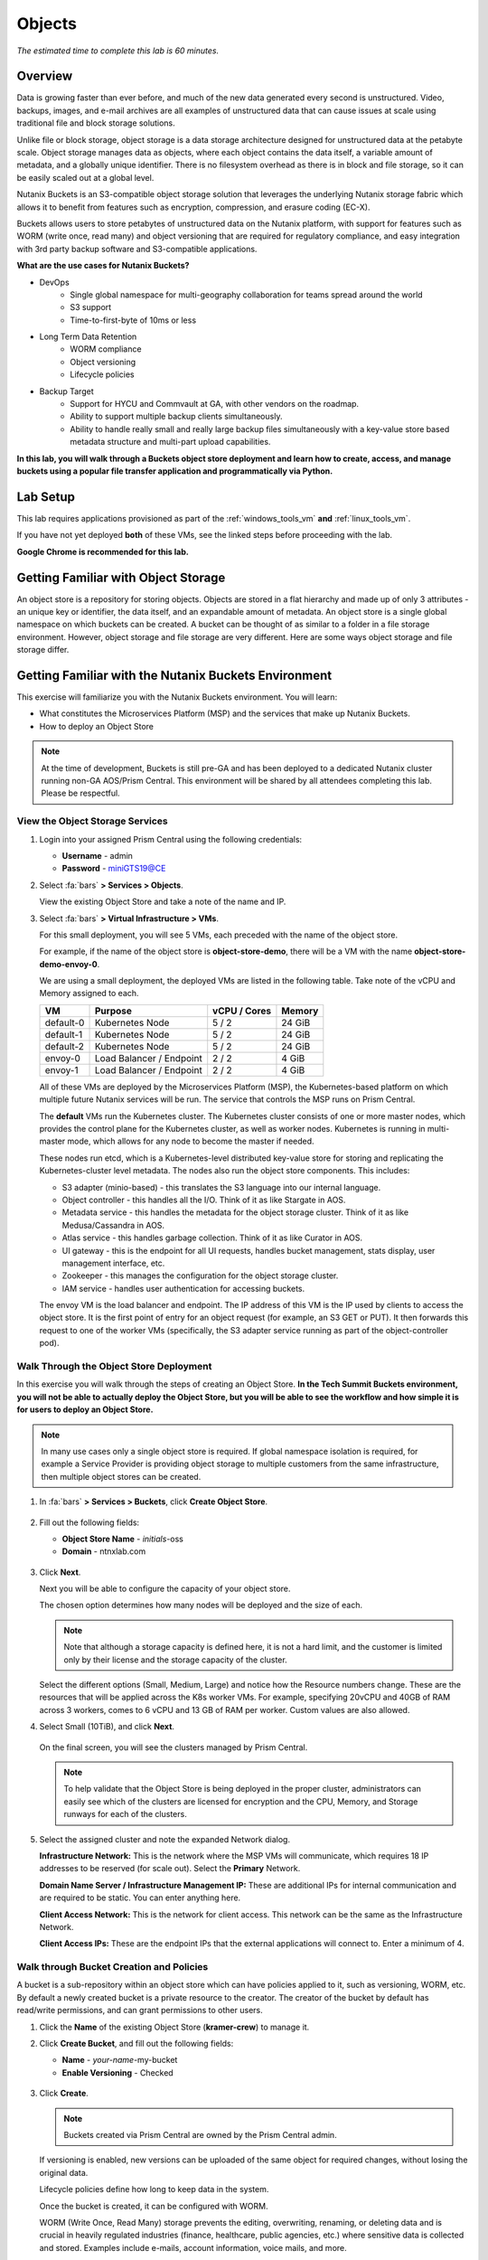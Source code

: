 .. _buckets:

---------------
Objects
---------------

*The estimated time to complete this lab is 60 minutes.*


Overview
++++++++

Data is growing faster than ever before, and much of the new data generated every second is unstructured. Video, backups, images, and e-mail archives are all examples of unstructured data that can cause issues at scale using traditional file and block storage solutions.

Unlike file or block storage, object storage is a data storage architecture designed for unstructured data at the petabyte scale. Object storage manages data as objects, where each object contains the data itself, a variable amount of metadata, and a globally unique identifier. There is no filesystem overhead as there is in block and file storage, so it can be easily scaled out at a global level.

Nutanix Buckets is an S3-compatible object storage solution that leverages the underlying Nutanix storage fabric which allows it to benefit from features such as encryption, compression, and erasure coding (EC-X).

Buckets allows users to store petabytes of unstructured data on the Nutanix platform, with support for features such as WORM (write once, read many) and object versioning that are required for regulatory compliance, and easy integration with 3rd party backup software and S3-compatible applications.

**What are the use cases for Nutanix Buckets?**

- DevOps
    - Single global namespace for multi-geography collaboration for teams spread around the world
    - S3 support
    - Time-to-first-byte of 10ms or less
- Long Term Data Retention
    - WORM compliance
    - Object versioning
    - Lifecycle policies
- Backup Target
    - Support for HYCU and Commvault at GA, with other vendors on the roadmap.
    - Ability to support multiple backup clients simultaneously.
    - Ability to handle really small and really large backup files simultaneously with a key-value store based metadata structure and multi-part upload capabilities.

**In this lab, you will walk through a Buckets object store deployment and learn how to create, access, and manage buckets using a popular file transfer application and programmatically via Python.**

Lab Setup
+++++++++

This lab requires applications provisioned as part of the :ref:`windows_tools_vm` **and** :ref:`linux_tools_vm`.

If you have not yet deployed **both** of these VMs, see the linked steps before proceeding with the lab.

**Google Chrome is recommended for this lab.**

Getting Familiar with Object Storage
++++++++++++++++++++++++++++++++++++

An object store is a repository for storing objects. Objects are stored in a flat hierarchy and made up of only 3 attributes - an unique key or identifier, the data itself, and an expandable amount of metadata.  An object store is a single global namespace on which buckets can be created. A bucket can be thought of as similar to a folder in a file storage environment. However, object storage and file storage are very different. Here are some ways object storage and file storage differ.

.. figure:: images/buckets_00.png

Getting Familiar with the Nutanix Buckets Environment
+++++++++++++++++++++++++++++++++++++++++++++++++++++

This exercise will familiarize you with the Nutanix Buckets environment. You will learn:

- What constitutes the Microservices Platform (MSP) and the services that make up Nutanix Buckets.
- How to deploy an Object Store

.. note::

  At the time of development, Buckets is still pre-GA and has been deployed to a dedicated Nutanix cluster running non-GA AOS/Prism Central. This environment will be shared by all attendees completing this lab. Please be respectful.

View the Object Storage Services
................................

#. Login into your assigned Prism Central using the following credentials:

   - **Username** - admin
   - **Password** - miniGTS19@CE

#. Select :fa:`bars` **> Services > Objects**.

   View the existing Object Store and take a note of the name and IP.

#. Select :fa:`bars` **> Virtual Infrastructure > VMs**.

   For this small deployment, you will see 5 VMs, each preceded with the name of the object store.

   For example, if the name of the object store is **object-store-demo**, there will be a VM with the name **object-store-demo-envoy-0**.

   We are using a small deployment, the deployed VMs are listed in the following table. Take note of the vCPU and Memory assigned to each.

   +----------------+-------------------------------+---------------+-------------+
   |  VM            |  Purpose                      |  vCPU / Cores |  Memory     |
   +================+===============================+===============+=============+
   |  default-0     |  Kubernetes Node              |  5 / 2        |  24 GiB     |
   +----------------+-------------------------------+---------------+-------------+
   |  default-1     |  Kubernetes Node              |  5 / 2        |  24 GiB     |
   +----------------+-------------------------------+---------------+-------------+
   |  default-2     |  Kubernetes Node              |  5 / 2        |  24 GiB     |
   +----------------+-------------------------------+---------------+-------------+
   |  envoy-0       |  Load Balancer / Endpoint     |  2 / 2        |  4 GiB      |
   +----------------+-------------------------------+---------------+-------------+
   |  envoy-1       |  Load Balancer / Endpoint     |  2 / 2        |  4 GiB      |
   +----------------+-------------------------------+---------------+-------------+

   All of these VMs are deployed by the Microservices Platform (MSP), the Kubernetes-based platform on which multiple future Nutanix services will be run. The service that controls the MSP runs on Prism Central.

   The **default** VMs run the Kubernetes cluster. The Kubernetes cluster consists of one or more master nodes, which provides the control plane for the Kubernetes cluster, as well as worker nodes. Kubernetes is running in multi-master mode, which allows for any node to become the master if needed.

   These nodes run etcd, which is a Kubernetes-level distributed key-value store for storing and replicating the Kubernetes-cluster level metadata. The nodes also run the object store components. This includes:

   - S3 adapter (minio-based) - this translates the S3 language into our internal language.
   - Object controller - this handles all the I/O. Think of it as like Stargate in AOS.
   - Metadata service - this handles the metadata for the object storage cluster. Think of it as like Medusa/Cassandra in AOS.
   - Atlas service - this handles garbage collection. Think of it as like Curator in AOS.
   - UI gateway - this is the endpoint for all UI requests, handles bucket management, stats display, user management interface, etc.
   - Zookeeper - this manages the configuration for the object storage cluster.
   - IAM service - handles user authentication for accessing buckets.

   The envoy VM is the load balancer and endpoint. The IP address of this VM is the IP used by clients to access the object store. It is the first point of entry for an object request (for example, an S3 GET or PUT). It then forwards this request to one of the worker VMs (specifically, the S3 adapter service running as part of the object-controller pod).

Walk Through the Object Store Deployment
........................................

In this exercise you will walk through the steps of creating an Object Store. **In the Tech Summit Buckets environment, you will not be able to actually deploy the Object Store, but you will be able to see the workflow and how simple it is for users to deploy an Object Store.**

.. raw:: html

  <font color="red"><B>PLEASE DO NOT TRY TO CREATE AN OBJECT STORE AS WE DON'T HAVE ENOUGH RESOURCES IN THE DEDICATED BUCKETS CLUSTER.</B></FONT>

.. note::

  In many use cases only a single object store is required. If global namespace isolation is required, for example a Service Provider is providing object storage to multiple customers from the same infrastructure, then multiple object stores can be created.

#. In :fa:`bars` **> Services > Buckets**, click **Create Object Store**.

   .. figure:: images/buckets_01.png

#. Fill out the following fields:

   - **Object Store Name** - *initials*-oss
   - **Domain**  - ntnxlab.com

   .. figure:: images/buckets_02.png

#. Click **Next**.

   Next you will be able to configure the capacity of your object store.

   The chosen option determines how many nodes will be deployed and the size of each.

   .. note::

     Note that although a storage capacity is defined here, it is not a hard limit, and the customer is limited only by their license and the storage capacity of the cluster.

   Select the different options (Small, Medium, Large) and notice how the Resource numbers change. These are the resources that will be applied across the K8s worker VMs. For example, specifying 20vCPU and 40GB of RAM across 3 workers, comes to 6 vCPU and 13 GB of RAM per worker. Custom values are also allowed.

#. Select Small (10TiB), and click **Next**.

   .. figure:: images/buckets_03.png

   On the final screen, you will see the clusters managed by Prism Central.

   .. note::

     To help validate that the Object Store is being deployed in the proper cluster, administrators can easily see which of the clusters are licensed for encryption and the CPU, Memory, and Storage runways for each of the clusters.

#. Select the assigned cluster and note the expanded Network dialog.

   **Infrastructure Network:** This is the network where the MSP VMs will communicate, which requires 18 IP addresses to be reserved (for scale out). Select the **Primary** Network.

   **Domain Name Server / Infrastructure Management IP:** These are additional IPs for internal communication and are required to be static. You can enter anything here.

   **Client Access Network:** This is the network for client access. This network can be the same as the Infrastructure Network.

   **Client Access IPs:** These are the endpoint IPs that the external applications will connect to. Enter a minimum of 4.

.. raw:: html

  <strong><font color="red">Close the Create Object Store wizard, do NOT click Deploy.</font></strong>

.. figure:: images/buckets_04.png

Walk through Bucket Creation and Policies
.........................................

A bucket is a sub-repository within an object store which can have policies applied to it, such as versioning, WORM, etc. By default a newly created bucket is a private resource to the creator. The creator of the bucket by default has read/write permissions, and can grant permissions to other users.

#. Click the **Name** of the existing Object Store (**kramer-crew**) to manage it.

#. Click **Create Bucket**, and fill out the following fields:

   - **Name**  - *your-name*-my-bucket
   - **Enable Versioning** - Checked

   .. figure:: images/buckets_05.png

#. Click **Create**.

   .. note:: Buckets created via Prism Central are owned by the Prism Central admin.

   If versioning is enabled, new versions can be uploaded of the same object for required changes, without losing the original data.

   Lifecycle policies define how long to keep data in the system.

   Once the bucket is created, it can be configured with WORM.

   WORM (Write Once, Read Many) storage prevents the editing, overwriting, renaming, or deleting data and is crucial in heavily regulated industries (finance, healthcare, public agencies, etc.) where sensitive data is collected and stored. Examples include e-mails, account information, voice mails, and more.

   .. note::

     Note that if WORM is enabled on the bucket, this will supersede any lifecycle policy.

#. Check the box next to your *your-name*-**my-bucket** bucket, and click **Configure WORM**. Note you have the ability to define a WORM data retention period on a per bucket basis.

   .. note::

     In the used version, WORM is not yet fully functional.

#. Check the box next to your *your-name*-**my-bucket** bucket, and click **Share**.

   This is where you will be able to share your bucket with other users. You can configure read access (download), write access (upload), or both, on a per user or AD group basis (the latter at GA).

   .. figure:: images/buckets_share.png

User Management
+++++++++++++++

In this exercise you will create generate your access and secret key to access the object store, that will be used throughout the lab.

#. From the Buckets UI, click on **Access Keys** and click **Add People**.

   .. figure:: images/buckets_add_people.png

#. Select **Add people not in Active Directory** and enter your e-mail address.

   .. figure:: images/buckets_add_people2.png

   .. note::

     In GA, you will also be able to generate keys for a entire Active Directory group.

#. Click **Next**.

#. Click **Download Keys** to download a .csv file containing the **Secret Key**.

   .. figure:: images/buckets_add_people3.png

   .. figure:: images/buckets_csv_file.png

#. Click **Close**.

   .. note::

     Save both .csv files created so that you have the access and secret keys readily available for future labs.

Accessing & Creating Buckets
++++++++++++++++++++++++++++

In this exercise you will use `Cyberduck <https://cyberduck.io/>`_ to create and use buckets in the object store using your generated access key. Cyberduck is a multi-platform GUI application that supports multiple protocols including FTP, SFTP, WebDAV, and S3.

.. note::

  Cyberduck ver 6.8.3 is already installed on the Windows Tools VM you deployed Earlier.
  ** Do NOT install Cyberduck** as there are issues with ver. 6.9.3

You will also use the built-in Buckets Object Browser, which is an easy way to test that your object store is functional and can be used to quickly to demo IAM access controls.

Download the Sample Images
..........................

#. Login to *Initials*\ **-Windows-ToolsVM** via RDP using the following credentials:

   - **Username** - NTNXLAB\\Administrator
   - **password** - nutanix/4u

#. `Click here <https://s3.amazonaws.com/get-ahv-images/sample-pictures.zip>`_ to download the sample images to your Windows-ToolsVM. Once the download is complete, extract the contents of the .zip file.

Use Cyberduck to Create A Bucket
................................

#. Launch **Cyberduck** (Click the Window icon > Down Arrow > Cyberduck).

   If you are prompted to update Cyberduck, click **Skip This Version**.

#. Click on **Open Connection**.

   .. figure:: images/buckets_06.png

#. Select **Amazon S3** from the dropdown list.

#. Enter the following fields for the user created earlier, and click **Connect**:

   - **Server**  - 10.42.9.21
   - **Port**  - 443
   - **Access Key ID**  - *Generated When User Created*
   - **Password (Secret Key)** - *Generated When User Created*

   .. figure:: images/buckets_08.png

#. Check the box **Always Trust** and then click **Continue** on the **The certificate is not valid** dialog box.

   .. figure:: images/invalid_certificate.png

#. Once connected, right-click anywhere inside the pane and select **New Folder**.

#. Enter the following name for your bucket, and click **Create**:

   - **Bucket Name** - *your-name*-bucket

   .. note::

     Bucket names must be lower case and only contain letters, numbers, periods and hyphens.

     Additionally, all bucket names must be unique within a given Object Store. Note that if you try to create a folder with an existing bucket name (e.g. *your-name*-my-bucket), creation of the folder will not succeed.

   Creating a bucket in this fashion allows for self-service for entitled users, and is no different than a bucket created via the Prism Buckets UI.

#. Double-click into the bucket, and right click and select **Upload**.

#. Navigate to your downloads directory and find the Sample Pictures folder. Upload one or more pictures to your bucket.

Browse Bucket and Objects in Object Browser
...........................................

The built-in Object Browser is not the recommended way to use the object store, but is an easy way to test that your object store is functional and can be used to quickly demo IAM access controls.

#. From a web browser, navigate to https://10.42.9.21.

#. Login with the Access and Secret keys for the user account you created.

   .. figure:: images/buckets_10.png

#. Verify the previously uploaded files are available.

   .. figure:: images/buckets_11.png

Working with Object Versioning
++++++++++++++++++++++++++++++

Object versioning allows the upload of new versions of the same object for required changes, without losing the original data. Versioning can be used to preserve, retrieve and restore every version of every object stored within a bucket, allowing for easy recovery from unintended user action and application failures.

Object Versioning
.................

#. Return to Cyberduck and re-connect using your user's access and secret keys. If you are already connected, make sure you are on the bucket listing page (the root folder in Cyberduck).

   .. figure:: images/root_folder.png

#. Select your bucket and and click **Get Info**.

   .. figure:: images/buckets_12.png

#. Under the **S3** tab, select **Bucket Versioning** and then close the window. This is equivalent to enabling versioning through Prism.

   .. figure:: images/buckets_13.png

#. Leave the Cyberduck connection open, and open Notepad in *Initials*\ **-Windows-ToolsVM**.

#. Type “version 1.0” in Notepad, then save the file.

#. In Cyberduck, upload the text file to your bucket.

#. Make changes to the text file in Notepad and save it with the same name, overwriting the original file.

#. Upload the modified file to your bucket. Click **Continue** when prompted to overwrite the existing file.

   If desired, you can update and upload the file multiple times.

#. In Cyberduck, click **View > Show Hidden Files**.

   .. figure:: images/buckets_14.png

#. Notice that all versions are shown with their individual timestamps. Toggle **View > Column > Version** to view the version number associated with each object.

   .. figure:: images/buckets_15.png

..  +++++++++++++++++++++++++++++++++++++++++++++++

  User Access Control
  +++++++++++++++++++

  In this exercise we will demonstrate user access controls and how to apply permissions so that other users or applications can access your bucket. For programmatic access to object storage, it is common for each application or service accessing the bucket to have its own access/secret key pair, so that access can be controlled granularly.

  Verify Current Access
  .....................

  In Cyberduck, click **Open Connection** and provide the Access and Secret Keys created for your second user account.

  Note that you do not see the bucket created using your first user's credentials.

  Click **Go > Go To Folder…**

  .. figure:: images/buckets_16.png

  Type in the name of User 1's bucket and click **Go**.

  .. figure:: images/buckets_17.png

  You should receive an Access Denied error.

  Leave your Cyberduck connection open for the following exercises.

  Grant Access to Another Bucket
  ..............................

  Access policy configuration will be in the UI in Buckets GA. In the early access software, we will use the following Linux command line ``mc`` tool to modify access to buckets.

  From the *Initials*\ **-Linux-ToolsVM**, run the following command to authenticate **MC** and allow the tool to configure the Object Store instance:

  .. code-block:: bash

    ./mc config host add NutanixBuckets https://<OBJECT-STORE-IP> USER-1-ACCESS-KEY USER-1-SECRET-KEY

  Replacing **YOUR-NAME**, run the following command to grant User 2 full access to User 1’s bucket.

  .. code-block:: bash

    ./mc policy --user=YOUR-NAME-2 grant public NutanixBuckets/YOUR-NAME-bucket

  Example output:

  .. code-block:: bash

    ./mc policy --user=John-Smith-2 grant public NutanixBuckets/john-smith-bucket
    Running grant command for bucket NutanixBuckets/john-smith-bucket Permission public User John-Smith-2 Policy public
    Setting policy readwrite public

  Buckets supports the following policies, which can be configured on a per user, per bucket basis:

    - **download** - Grants read only access to configured users.
    - **upload** - Grants write only access to configured users.
    - **public** - Grants read/write access to configured users.
    - **worm** - Enables write once, read many access. This supersedes all other policies.
    - **none** - Users have no access.

  View Bucket with Different Users Credentials
  ............................................

  In Cyberduck, notice that User 1’s bucket still does not show up in the directory listing. However, you can now navigate directly to the bucket.

  Click **Go > Go To Folder…**

  Type in the name of User 1's bucket and click **Go**.

  Verify you can now read and write to User 1's bucket.

..  +++++++++++++++++++++++++++++++++++++++++++++++

  While tools like Cyberduck and the Object Browser help to visualize how data is access within an object store, Buckets is primarily an object store service that is designed to be accessed and consumed over S3 APIs.

  Amazon's S3 (Simple Storage Service) is the largest public cloud storage service, and has subsequently become the de-facto standard object storage API due to developer and ISV adoption. Buckets provides an S3 compliant interface to allow for maximum portability, as well as support for existing "cloud native" applications.

  In this exercise you will leverage ``s3cmd`` to access your buckets using the CLI.

  You will need the **Access Key** and **Secret Key** for the first user account created earlier in this lab.

  Setting up s3cmd (CLI)
  ......................

  From the *initials*-**Linux-ToolsVM**, run ``s3cmd --configure`` and enter the following to configure access to the Object Store:

  .. note::

    For anything not specified below, just hit enter to leave the defaults. Do **NOT** set an encryption password and do **NOT** use HTTPS protocol.

  .. code-block:: bash

    s3cmd --configure

  - **Access Key**  - *First User's Access Key*
  - **Secret Key**  - *First User's Secret Key*
  - **Default Region [US]**  - us-east-1
  - **S3 Endpoint [s3.amazonaws.com]**  - *OBJECT-STORE-IP*\ :443
  - **DNS-style bucket+hostname:port template for accessing a bucket [%(bucket)s.s3.amazonaws.com]**  - *OBJECT-STORE-IP*
  - **Encryption password** - Leave Blank
  - **Path to GPG program [/usr/bin/gpg]**  - Leave Blank
  - **Use HTTPS protocol [Yes]**  - No
  - **HTTP Proxy server name**  - Leave Blank
  - **Test access with supplied credentials?**  - Y (Yes)

  The output should look similar to this and match your environment:

  .. code-block:: bash

    New settings:
      Access Key: Ke2hEtehmOZoXYCrQnzUn_2EDD9Eqf0L
      Secret Key: p6sxh_FhxEyIteslQJKfDlezKrtJro9C
      Default Region: us-east-1
      S3 Endpoint: 10.42.9.21:443
      DNS-style bucket+hostname:port template for accessing a bucket: 10.42.9.21
      Encryption password:
      Path to GPG program: /usr/bin/gpg
      Use HTTPS protocol: False
      HTTP Proxy server name:
      HTTP Proxy server port: 0

    Test access with supplied credentials? [Y/n] y
    Please wait, attempting to list all buckets...
    Success. Your access key and secret key worked fine :-)

    Now verifying that encryption works...
    Not configured. Never mind.

    Save settings? [y/N] y
    Configuration saved to '/root/.s3cfg'

  Type **Y** and press **Return** to save the configuration.

  Create A Bucket And Add Objects To It Using s3cmd (CLI)
  .......................................................

  Now lets use s3cmd to create a new bucket called *your-name*\ **-clibucket**.

  From the same Linux command line, run the following command:

  .. code-block:: bash

    s3cmd mb s3://xyz-cli-bob-bucket

  You should see the following output:

  .. code-block:: bash

    Bucket 's3://xyz-cli-bob-bucket/' created

  List your bucket with the **ls** command:

  .. code-block:: bash

    s3cmd ls

  You will see a list of all the buckets in the object-store.

  To see just your buckets run the following command:

  .. code-block:: bash

    s3cmd ls | grep *initials*

  Now that we have a new bucket, lets upload some data to it.

  If you do not already have the Sample-Pictures.zip, download it and copy to your Linux-ToolsVM.

  :download:`sample-pictures <https://s3.amazonaws.com/get-ahv-images/sample-pictures.zip>`

  .. code-block:: bash

    curl https://s3.amazonaws.com/get-ahv-images/sample-pictures.zip -o sample-pictures

  Run the following command to upload one of the images to your bucket:

  .. code-block:: bash

    s3cmd put --acl-public --guess-mime-type image01.jpg s3://<your-bucket-name>/image01.jpg

  You should see the following output:

  .. code-block:: bash

    s3://xyz-cli-bob-bucket/image01.jpg
    WARNING: Module python-magic is not available. Guessing MIME types based on file extensions.
    upload: 'image01.jpg' -> 's3://xyz-cli-bob-bucket/image01.jpg'  [1 of 1]
    1048576 of 1048576   100% in    7s   142.74 kB/s  done
    Public URL of the object is: https://10.42.9.21/xyz-cli-bob-bucket/image01.jpg

  If desired, repeat with more images.

  Run the **la** command to list all objects in all buckets:

  .. code-block:: bash

    s3cmd la

  To see just objects in your buckets, run the following command:

  .. code-block:: bash

    s3cmd la | grep *initials*

Creating and Using Buckets From Scripts - ADVANCED!!!
+++++++++++++++++++++++++++++++++++++++++++++++++++++

While tools like Cyberduck and the Object Browser help to visualize how data is access within an object store, Buckets is primarily an object store service that is designed to be accessed and consumed over S3 APIs.

Amazon Web Services's S3 (Simple Storage Service) is the largest public cloud storage service, and has subsequently become the de-facto standard object storage API due to developer and ISV adoption. Buckets provides an S3 compliant interface to allow for maximum portability, as well as support for existing "cloud native" applications.

In this exercise you will use **Boto 3**, the AWS SDK for Python, to manipulate your buckets using Python scripts.

You will need the **Access Key** and **Secret Key** for the user account created earlier in this lab.

Listing and Creating Buckets with Python
........................................

In this exercise, you will modify a sample script to match your environment, which will list all the buckets available to that user. You will then modify the script to create a new bucket using the existing S3 connection.

#. From the *Initials*\ **-Linux-ToolsVM**, run ``vi list-buckets.py`` and paste in the script below. You will need to modify the **endpoint_ip**, **access_key_id**, and **secret_access_key** values before saving the script.

   .. note::

     If you are not comfortable with ``vi`` or alternative command line text editors, you can modify the script in a GUI text editor then paste the completed script into ``vi``.

     In ``vi``, type ``i`` and then right-click to paste into the text file.

     Press **Ctrl + C** then type ``:wq`` and press **Return** to save the file.

   .. code-block:: python

     #!/usr/bin/python

     import boto3
     import warnings
     warnings.filterwarnings("ignore")

     endpoint_ip= "OBJECT-STORE-IP" #Replace this value with your IP
     access_key_id="ACCESS-KEY" #Replace this value
     secret_access_key="SECRET-KEY" #Replace this value
     endpoint_url= "https://"+endpoint_ip

     session = boto3.session.Session()
     s3client = session.client(service_name="s3", aws_access_key_id=access_key_id, aws_secret_access_key=secret_access_key, endpoint_url=endpoint_url, verify=False)

     # list the buckets
     response = s3client.list_buckets()

     for b in response['Buckets']:
       print (b['Name'])

#. Execute ``python list-buckets.py`` to run the script. Verify that the output lists any buckets you have created for using your first user account.

#. Using the previous script as a base, and the `Boto 3 documentation <https://boto3.amazonaws.com/v1/documentation/api/latest/guide/s3-examples.html>`_, can you modify the script to create a **new** bucket and then list all buckets?

   .. note::

     Totally stuck? Take a look at the completed script :download:`here <create-bucket.py>`

     If attempting to download the script results in an Access Denied error, log out of any AWS accounts from your browser or open the download link in **Incognito (Private Browsing)** mode.

Uploading Multiple Files to Buckets with Python
...............................................

#. From the *Initials*\ **-Linux-ToolsVM**, run the following to create 100 1KB files to be used as sample data for uploading:

   .. code-block:: bash

     mkdir sample-files
     for i in {1..100}; do dd if=/dev/urandom of=sample-files/file$i bs=1024 count=1; done

   While the sample files contain random data, these could just as easily be log files that need to be rolled over and automatically archived, surveillance video, employee records, and so on.

#. Modify your existing script or create a new script based on the example below:

   .. code-block:: python

     #!/usr/bin/python

     import boto3
     import glob
     import re
     import warnings
     warnings.filterwarnings("ignore")

     # user defined variables
     endpoint_ip= "OBJECT-STORE-IP" #Replace this value
     access_key_id="ACCESS-KEY" #Replace this value
     secret_access_key="SECRET-KEY" #Replace this value
     bucket="BUCKET-NAME-TO-UPLOAD-TO" #Replace this value
     name_of_dir="sample-files"

     # system variables
     endpoint_url= "https://"+endpoint_ip
     filepath = glob.glob("%s/*" % name_of_dir)

     # connect to object store
     session = boto3.session.Session()
     s3client = session.client(service_name="s3", aws_access_key_id=access_key_id, aws_secret_access_key=secret_access_key, endpoint_url=endpoint_url, verify=False)

     # go through all the files in the directory and upload
     for current in filepath:
         full_file_path=current
         m=re.search('sample-files/(.*)', current)
         if m:
           object_name=m.group(1)
         print("Path to File:",full_file_path)
         print("Object name:",object_name)
         response = s3client.put_object(Bucket=bucket, Body=full_file_path, Key=object_name)

   The `put_object <https://boto3.amazonaws.com/v1/documentation/api/latest/reference/services/s3.html?highlight=put_object#S3.Bucket.put_object>`_ method is used for the file upload. Optionally this method can be used to define the metadata, content type, permissions, expiration, and other key information associated with the object.

   Core S3 APIs resemble RESTful APIs for other web services, with PUT calls allowing for adding objects and associated settings/metadata, GET calls for reading objects or information about objects, and DELETE calls for removing objects.

#. Execute the script and use Cyberduck or the Object Browser to verify the sample files are available.

   .. figure:: images/buckets_18.png

   Similar S3 SDKs are available for languages including Java, JavaScript, Ruby, Go, C++, and others, making it very simple to leverage Nutanix Buckets using your language of choice.

Takeaways
+++++++++

What are the key things you should know about **Nutanix Buckets**?

- Nutanix Buckets provides a simple and scalable S3-compatible object storage solution, optimized for DevOps, Long Term Retention and Backup Target use cases.

- The target for Buckets GA is end of March and will require 5.11.

- Buckets will support AHV at GA. ESXi support is on the roadmap.

- A 2TB Buckets license is included with every AOS cluster. After that, it is licensed by used capacity (as opposed to number of nodes).

- Buckets will be enabled and deployed from Prism Central. Upgrades will be done via Lifecycle Manager (LCM).
